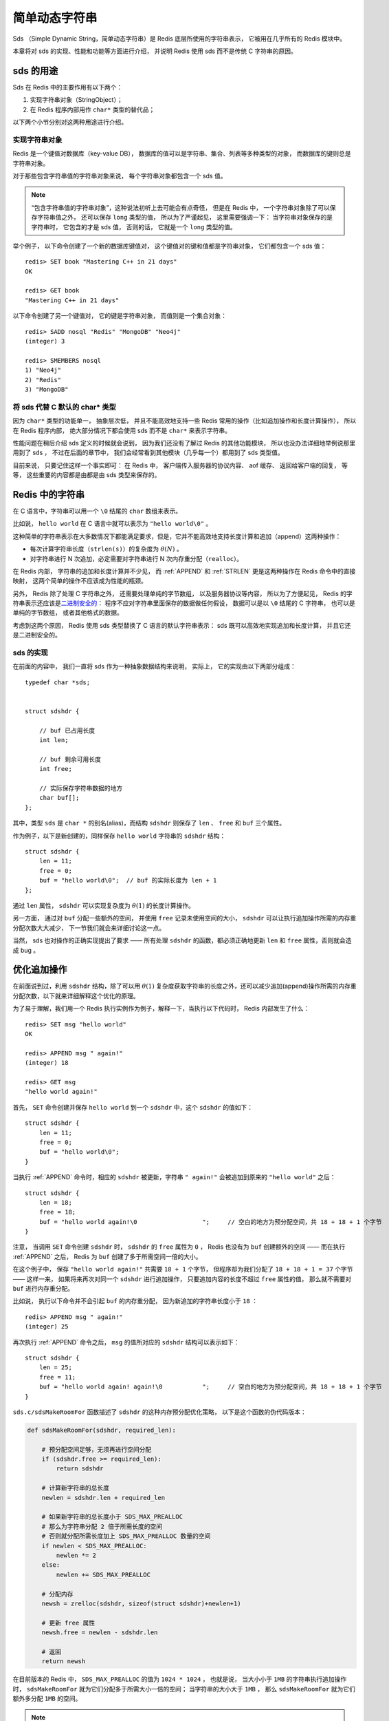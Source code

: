 简单动态字符串
===========================================

Sds （Simple Dynamic String，简单动态字符串）是 Redis 底层所使用的字符串表示，
它被用在几乎所有的 Redis 模块中。

本章将对 sds 的实现、性能和功能等方面进行介绍，
并说明 Redis 使用 sds 而不是传统 C 字符串的原因。


sds 的用途
-----------------

Sds 在 Redis 中的主要作用有以下两个：

1. 实现字符串对象（StringObject）；

2. 在 Redis 程序内部用作 ``char*`` 类型的替代品；

以下两个小节分别对这两种用途进行介绍。

实现字符串对象
^^^^^^^^^^^^^^^^^^^

Redis 是一个键值对数据库（key-value DB），
数据库的值可以是字符串、集合、列表等多种类型的对象，
而数据库的键则总是字符串对象。

对于那些包含字符串值的字符串对象来说，
每个字符串对象都包含一个 sds 值。

.. note:: 

    “包含字符串值的字符串对象”，这种说法初听上去可能会有点奇怪，
    但是在 Redis 中，
    一个字符串对象除了可以保存字符串值之外，
    还可以保存 ``long`` 类型的值，
    所以为了严谨起见，
    这里需要强调一下：
    当字符串对象保存的是字符串时，
    它包含的才是 sds 值，
    否则的话，
    它就是一个 ``long`` 类型的值。

举个例子，
以下命令创建了一个新的数据库键值对，
这个键值对的键和值都是字符串对象，
它们都包含一个 sds 值：

::

    redis> SET book "Mastering C++ in 21 days"
    OK

    redis> GET book
    "Mastering C++ in 21 days"

以下命令创建了另一个键值对，
它的键是字符串对象，
而值则是一个集合对象：

::

    redis> SADD nosql "Redis" "MongoDB" "Neo4j"
    (integer) 3

    redis> SMEMBERS nosql
    1) "Neo4j"
    2) "Redis"
    3) "MongoDB"

将 sds 代替 C 默认的 char* 类型
^^^^^^^^^^^^^^^^^^^^^^^^^^^^^^^^^^^^

因为 ``char*`` 类型的功能单一，
抽象层次低，
并且不能高效地支持一些 Redis 常用的操作（比如追加操作和长度计算操作），
所以在 Redis 程序内部，
绝大部分情况下都会使用 sds 而不是 ``char*`` 来表示字符串。

性能问题在稍后介绍 sds 定义的时候就会说到，
因为我们还没有了解过 Redis 的其他功能模块，
所以也没办法详细地举例说那里用到了 sds ，
不过在后面的章节中，
我们会经常看到其他模块（几乎每一个）都用到了 sds 类型值。

目前来说，
只要记住这样一个事实即可：
在 Redis 中，
客户端传入服务器的协议内容、
aof 缓存、
返回给客户端的回复，
等等，
这些重要的内容都是由都是由 sds 类型来保存的。


Redis 中的字符串
----------------------

在 C 语言中，字符串可以用一个 ``\0`` 结尾的 ``char`` 数组来表示。

比如说， ``hello world`` 在 C 语言中就可以表示为 ``"hello world\0"`` 。

这种简单的字符串表示在大多数情况下都能满足要求，但是，它并不能高效地支持长度计算和追加（append）这两种操作：

- 每次计算字符串长度（\ ``strlen(s)``\ ）的复杂度为 :math:`\theta(N)` 。

- 对字符串进行 N 次追加，必定需要对字符串进行 N 次内存重分配（\ ``realloc``\ ）。

在 Redis 内部，
字符串的追加和长度计算并不少见，
而 :ref:`APPEND` 和 :ref:`STRLEN` 更是这两种操作在 Redis 命令中的直接映射，
这两个简单的操作不应该成为性能的瓶颈。

另外，
Redis 除了处理 C 字符串之外，
还需要处理单纯的字节数组，
以及服务器协议等内容，
所以为了方便起见，
Redis 的字符串表示还应该是\ `二进制安全的 <http://en.wikipedia.org/wiki/Binary-safe>`_\ ：
程序不应对字符串里面保存的数据做任何假设，
数据可以是以 ``\0`` 结尾的 C 字符串，
也可以是单纯的字节数组，
或者其他格式的数据。

考虑到这两个原因，
Redis 使用 sds 类型替换了 C 语言的默认字符串表示：
sds 既可以高效地实现追加和长度计算，
并且它还是二进制安全的。

sds 的实现
^^^^^^^^^^^^^^

在前面的内容中，
我们一直将 sds 作为一种抽象数据结构来说明，
实际上，
它的实现由以下两部分组成：

::

    typedef char *sds;                                                     


    struct sdshdr {                                                        

        // buf 已占用长度
        int len;                                  

        // buf 剩余可用长度
        int free;                                    

        // 实际保存字符串数据的地方
        char buf[];
    };


其中，类型 ``sds`` 是 ``char *`` 的别名(alias)，而结构 ``sdshdr`` 则保存了 ``len`` 、 ``free`` 和 ``buf`` 三个属性。

作为例子，以下是新创建的，同样保存 ``hello world`` 字符串的 ``sdshdr`` 结构：

::

    struct sdshdr {
        len = 11;
        free = 0;
        buf = "hello world\0";  // buf 的实际长度为 len + 1 
    };

通过 ``len`` 属性， ``sdshdr`` 可以实现复杂度为 :math:`\theta(1)` 的长度计算操作。

另一方面，
通过对 ``buf`` 分配一些额外的空间，
并使用 ``free`` 记录未使用空间的大小，
``sdshdr`` 可以让执行追加操作所需的内存重分配次数大大减少，
下一节我们就会来详细讨论这一点。

当然，
sds 也对操作的正确实现提出了要求 —— 所有处理 ``sdshdr`` 的函数，都必须正确地更新 ``len`` 和 ``free`` 属性，否则就会造成 bug 。


优化追加操作
-------------------------

在前面说到过，利用 ``sdshdr`` 结构，除了可以用 :math:`\theta(1)` 复杂度获取字符串的长度之外，还可以减少追加(append)操作所需的内存重分配次数，以下就来详细解释这个优化的原理。

为了易于理解，我们用一个 Redis 执行实例作为例子，解释一下，当执行以下代码时， Redis 内部发生了什么：

::

    redis> SET msg "hello world"
    OK

    redis> APPEND msg " again!"
    (integer) 18

    redis> GET msg
    "hello world again!"

首先， ``SET`` 命令创建并保存 ``hello world`` 到一个 ``sdshdr`` 中，这个 ``sdshdr`` 的值如下：

::

    struct sdshdr {
        len = 11;
        free = 0;
        buf = "hello world\0";
    }

当执行 :ref:`APPEND` 命令时，相应的 ``sdshdr`` 被更新，字符串 ``" again!"`` 会被追加到原来的 ``"hello world"`` 之后：

::

    struct sdshdr {
        len = 18;
        free = 18;
        buf = "hello world again!\0                  ";     // 空白的地方为预分配空间，共 18 + 18 + 1 个字节
    }

注意，
当调用 ``SET`` 命令创建 ``sdshdr`` 时，
``sdshdr`` 的 ``free`` 属性为 ``0`` ，
Redis 也没有为 ``buf`` 创建额外的空间 —— 
而在执行 :ref:`APPEND` 之后，
Redis 为 ``buf`` 创建了多于所需空间一倍的大小。

在这个例子中，
保存 ``"hello world again!"`` 共需要 ``18 + 1`` 个字节，
但程序却为我们分配了 ``18 + 18 + 1 = 37`` 个字节 —— 
这样一来，
如果将来再次对同一个 ``sdshdr`` 进行追加操作，
只要追加内容的长度不超过 ``free`` 属性的值，
那么就不需要对 ``buf`` 进行内存重分配。

比如说，
执行以下命令并不会引起 ``buf`` 的内存重分配，
因为新追加的字符串长度小于 ``18`` ：

::

    redis> APPEND msg " again!"
    (integer) 25

再次执行 :ref:`APPEND` 命令之后，
``msg`` 的值所对应的 ``sdshdr`` 结构可以表示如下：

::

    struct sdshdr {
        len = 25;
        free = 11;
        buf = "hello world again! again!\0           ";     // 空白的地方为预分配空间，共 18 + 18 + 1 个字节
    }

``sds.c/sdsMakeRoomFor`` 函数描述了 ``sdshdr`` 的这种内存预分配优化策略，
以下是这个函数的伪代码版本：

.. code-block:: python

    def sdsMakeRoomFor(sdshdr, required_len):

        # 预分配空间足够，无须再进行空间分配
        if (sdshdr.free >= required_len):
            return sdshdr

        # 计算新字符串的总长度
        newlen = sdshdr.len + required_len

        # 如果新字符串的总长度小于 SDS_MAX_PREALLOC
        # 那么为字符串分配 2 倍于所需长度的空间
        # 否则就分配所需长度加上 SDS_MAX_PREALLOC 数量的空间
        if newlen < SDS_MAX_PREALLOC:
            newlen *= 2
        else:
            newlen += SDS_MAX_PREALLOC

        # 分配内存
        newsh = zrelloc(sdshdr, sizeof(struct sdshdr)+newlen+1)

        # 更新 free 属性
        newsh.free = newlen - sdshdr.len

        # 返回
        return newsh
        

在目前版本的 Redis 中，
``SDS_MAX_PREALLOC`` 的值为 ``1024 * 1024`` ，
也就是说，
当大小小于 ``1MB`` 的字符串执行追加操作时，
``sdsMakeRoomFor`` 就为它们分配多于所需大小一倍的空间；
当字符串的大小大于 ``1MB`` ，
那么 ``sdsMakeRoomFor`` 就为它们额外多分配 ``1MB`` 的空间。

.. note:: 这种分配策略会浪费内存吗？

    执行过 :ref:`APPEND` 命令的字符串会带有额外的预分配空间，
    这些预分配空间不会被释放，
    除非该字符串所对应的键被删除，
    或者等到关闭 Redis 之后，
    再次启动时重新载入的字符串对象将不会有预分配空间。

    因为执行 :ref:`APPEND` 命令的字符串键数量通常并不多，
    占用内存的体积通常也不大，
    所以这一般并不算什么问题。

    另一方面，
    如果执行 :ref:`APPEND` 操作的键很多，
    而字符串的体积又很大的话，
    那可能就需要修改 Redis 服务器，
    让它定时释放一些字符串键的预分配空间，
    从而更有效地使用内存。


sds 模块的 API
-----------------------

sds 模块基于 ``sds`` 类型和 ``sdshdr`` 结构提供了以下 API ：

======================= ============================================================================= =================
函数                    作用                                                                            算法复杂度
======================= ============================================================================= =================
``sdsnewlen``           创建一个指定长度的 ``sds`` ，接受一个 C 字符串作为初始化值                      :math:`O(N)`
``sdsempty``            创建一个只包含空白字符串 ``""`` 的 ``sds``                                      :math:`O(N)`
``sdsnew``              根据给定 C 字符串，创建一个相应的 ``sds``                                       :math:`O(N)`
``sdsdup``              复制给定 ``sds``                                                                :math:`O(N)`
``sdsfree``             释放给定 ``sds``                                                                :math:`O(N)`
``sdsupdatelen``        更新给定 ``sds`` 所对应 ``sdshdr`` 结构的 ``free`` 和 ``len``                   :math:`O(1)`
``sdsclear``            清除给定 ``sds`` 的内容，将它初始化为 ``""``                                    :math:`O(1)`
``sdsMakeRoomFor``      对 ``sds`` 所对应 ``sdshdr`` 结构的 ``buf`` 进行扩展                            :math:`O(N)`
``sdsRemoveFreeSpace``  在不改动 ``buf`` 的情况下，将 ``buf`` 内多余的空间释放出去                      :math:`O(N)`
``sdsAllocSize``        计算给定 ``sds`` 的 ``buf`` 所占用的内存总数                                    :math:`O(1)`
``sdsIncrLen``          对 ``sds`` 的 ``buf`` 的右端进行扩展（expand）或修剪（trim）                    :math:`O(1)`
``sdsgrowzero``         将给定 ``sds`` 的 ``buf`` 扩展至指定长度，无内容的部分用 ``\0`` 来填充          :math:`O(N)`
``sdscatlen``           按给定长度对 ``sds`` 进行扩展，并将一个 C 字符串追加到 ``sds`` 的末尾           :math:`O(N)`
``sdscat``              将一个 C 字符串追加到 ``sds`` 末尾                                              :math:`O(N)`
``sdscatsds``           将一个 ``sds`` 追加到另一个 ``sds`` 末尾                                        :math:`O(N)`
``sdscpylen``           将一个 C 字符串的部分内容复制到另一个 ``sds`` 中，需要时对 ``sds`` 进行扩展     :math:`O(N)`
``sdscpy``              将一个 C 字符串复制到 ``sds``                                                   :math:`O(N)`
======================= ============================================================================= =================

``sds`` 还有另一部分功能性函数，
比如 ``sdstolower`` 、 ``sdstrim``  、 ``sdscmp`` ，
等等，
基本都是标准 C 字符串库函数的 ``sds`` 版本，
这里不一一列举了。


小结
----------

- Redis 的字符串表示为 ``sds`` ，而不是 C 字符串（以 ``\0`` 结尾的 ``char*``\ ）。

- 对比 C 字符串， ``sds`` 有以下特性：

  - 可以高效地执行长度计算（\ ``strlen``\ ）；

  - 可以高效地执行追加操作（\ ``append``\ ）；

  - 二进制安全；

- ``sds`` 会为追加操作进行优化：加快追加操作的速度，并降低内存分配的次数，代价是多占用了一些内存，而且这些内存不会被主动释放。
